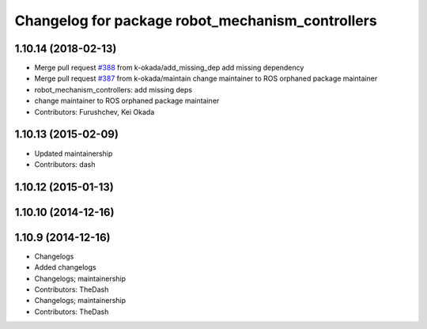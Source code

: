 ^^^^^^^^^^^^^^^^^^^^^^^^^^^^^^^^^^^^^^^^^^^^^^^^^
Changelog for package robot_mechanism_controllers
^^^^^^^^^^^^^^^^^^^^^^^^^^^^^^^^^^^^^^^^^^^^^^^^^

1.10.14 (2018-02-13)
--------------------
* Merge pull request `#388 <https://github.com/PR2/pr2_controllers/issues/388>`_ from k-okada/add_missing_dep
  add missing dependency
* Merge pull request `#387 <https://github.com/PR2/pr2_controllers/issues/387>`_ from k-okada/maintain
  change maintainer to ROS orphaned package maintainer
* robot_mechanism_controllers: add missing deps
* change maintainer to ROS orphaned package maintainer
* Contributors: Furushchev, Kei Okada

1.10.13 (2015-02-09)
--------------------
* Updated maintainership
* Contributors: dash

1.10.12 (2015-01-13)
--------------------

1.10.10 (2014-12-16)
--------------------

1.10.9 (2014-12-16)
-------------------
* Changelogs
* Added changelogs
* Changelogs; maintainership
* Contributors: TheDash

* Changelogs; maintainership
* Contributors: TheDash

